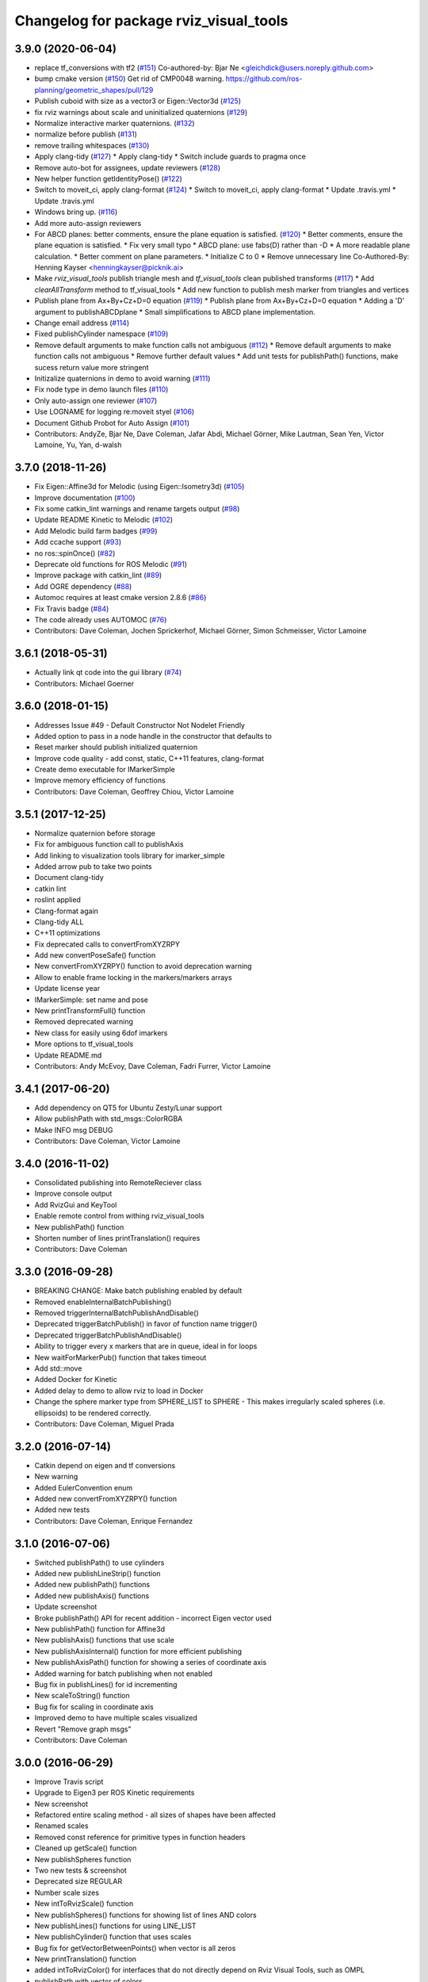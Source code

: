 ^^^^^^^^^^^^^^^^^^^^^^^^^^^^^^^^^^^^^^^
Changelog for package rviz_visual_tools
^^^^^^^^^^^^^^^^^^^^^^^^^^^^^^^^^^^^^^^

3.9.0 (2020-06-04)
------------------
* replace tf_conversions with tf2 (`#151 <https://github.com/PickNikRobotics/rviz_visual_tools/issues/151>`_)
  Co-authored-by: Bjar Ne <gleichdick@users.noreply.github.com>
* bump cmake version (`#150 <https://github.com/PickNikRobotics/rviz_visual_tools/issues/150>`_)
  Get rid of CMP0048 warning.
  https://github.com/ros-planning/geometric_shapes/pull/129
* Publish cuboid with size as a vector3 or Eigen::Vector3d  (`#125 <https://github.com/PickNikRobotics/rviz_visual_tools/issues/125>`_)
* fix rviz warnings about scale and uninitialized quaternions (`#129 <https://github.com/PickNikRobotics/rviz_visual_tools/issues/129>`_)
* Normalize interactive marker quaternions. (`#132 <https://github.com/PickNikRobotics/rviz_visual_tools/issues/132>`_)
* normalize before publish (`#131 <https://github.com/PickNikRobotics/rviz_visual_tools/issues/131>`_)
* remove trailing whitespaces (`#130 <https://github.com/PickNikRobotics/rviz_visual_tools/issues/130>`_)
* Apply clang-tidy (`#127 <https://github.com/PickNikRobotics/rviz_visual_tools/issues/127>`_)
  * Apply clang-tidy
  * Switch include guards to pragma once
* Remove auto-bot for assignees, update reviewers (`#128 <https://github.com/PickNikRobotics/rviz_visual_tools/issues/128>`_)
* New helper function getIdentityPose() (`#122 <https://github.com/PickNikRobotics/rviz_visual_tools/issues/122>`_)
* Switch to moveit_ci, apply clang-format (`#124 <https://github.com/PickNikRobotics/rviz_visual_tools/issues/124>`_)
  * Switch to moveit_ci, apply clang-format
  * Update .travis.yml
  * Update .travis.yml
* Windows bring up. (`#116 <https://github.com/PickNikRobotics/rviz_visual_tools/issues/116>`_)
* Add more auto-assign reviewers
* For ABCD planes: better comments, ensure the plane equation is satisfied. (`#120 <https://github.com/PickNikRobotics/rviz_visual_tools/issues/120>`_)
  * Better comments, ensure the plane equation is satisfied.
  * Fix very small typo
  * ABCD plane: use fabs(D) rather than -D
  * A more readable plane calculation.
  * Better comment on plane parameters.
  * Initialize C to 0
  * Remove unnecessary line
  Co-Authored-By: Henning Kayser <henningkayser@picknik.ai>
* Make `rviz_visual_tools` publish triangle mesh and `tf_visual_tools` clean published transforms (`#117 <https://github.com/PickNikRobotics/rviz_visual_tools/issues/117>`_)
  * Add `clearAllTransform` method to tf_visual_tools
  * Add new function to publish mesh marker from triangles and vertices
* Publish plane from Ax+By+Cz+D=0 equation (`#119 <https://github.com/PickNikRobotics/rviz_visual_tools/issues/119>`_)
  * Publish plane from Ax+By+Cz+D=0 equation
  * Adding a 'D' argument to publishABCDplane
  * Small simplifications to ABCD plane implementation.
* Change email address (`#114 <https://github.com/PickNikRobotics/rviz_visual_tools/issues/114>`_)
* Fixed publishCylinder namespace (`#109 <https://github.com/PickNikRobotics/rviz_visual_tools/issues/109>`_)
* Remove default arguments to make function calls not ambiguous (`#112 <https://github.com/PickNikRobotics/rviz_visual_tools/issues/112>`_)
  * Remove default arguments to make function calls not ambiguous
  * Remove further default values
  * Add unit tests for publishPath() functions, make sucess return value more stringent
* Initizalize quaternions in demo to avoid warning (`#111 <https://github.com/PickNikRobotics/rviz_visual_tools/issues/111>`_)
* Fix node type in demo launch files (`#110 <https://github.com/PickNikRobotics/rviz_visual_tools/issues/110>`_)
* Only auto-assign one reviewer (`#107 <https://github.com/PickNikRobotics/rviz_visual_tools/issues/107>`_)
* Use LOGNAME for logging re:moveit styel (`#106 <https://github.com/PickNikRobotics/rviz_visual_tools/issues/106>`_)
* Document Github Probot for Auto Assign (`#101 <https://github.com/PickNikRobotics/rviz_visual_tools/issues/101>`_)
* Contributors: AndyZe, Bjar Ne, Dave Coleman, Jafar Abdi, Michael Görner, Mike Lautman, Sean Yen, Victor Lamoine, Yu, Yan, d-walsh

3.7.0 (2018-11-26)
------------------
* Fix Eigen::Affine3d for Melodic (using Eigen::Isometry3d) (`#105 <https://github.com/PickNikRobotics/rviz_visual_tools/issues/105>`_)
* Improve documentation (`#100 <https://github.com/PickNikRobotics/rviz_visual_tools/issues/100>`_)
* Fix some catkin_lint warnings and rename targets output (`#98 <https://github.com/PickNikRobotics/rviz_visual_tools/issues/98>`_)
* Update README Kinetic to Melodic (`#102 <https://github.com/PickNikRobotics/rviz_visual_tools/issues/102>`_)
* Add Melodic build farm badges (`#99 <https://github.com/PickNikRobotics/rviz_visual_tools/issues/99>`_)
* Add ccache support (`#93 <https://github.com/PickNikRobotics/rviz_visual_tools/issues/93>`_)
* no ros::spinOnce() (`#82 <https://github.com/PickNikRobotics/rviz_visual_tools/issues/82>`_)
* Deprecate old functions for ROS Melodic (`#91 <https://github.com/PickNikRobotics/rviz_visual_tools/issues/91>`_)
* Improve package with catkin_lint (`#89 <https://github.com/PickNikRobotics/rviz_visual_tools/issues/89>`_)
* Add OGRE dependency (`#88 <https://github.com/PickNikRobotics/rviz_visual_tools/issues/88>`_)
* Automoc requires at least cmake version 2.8.6 (`#86 <https://github.com/PickNikRobotics/rviz_visual_tools/issues/86>`_)
* Fix Travis badge (`#84 <https://github.com/PickNikRobotics/rviz_visual_tools/issues/84>`_)
* The code already uses AUTOMOC (`#76 <https://github.com/PickNikRobotics/rviz_visual_tools/issues/76>`_)
* Contributors: Dave Coleman, Jochen Sprickerhof, Michael Görner, Simon Schmeisser, Victor Lamoine

3.6.1 (2018-05-31)
------------------
* Actually link qt code into the gui library (`#74 <https://github.com/PickNikRobotics/rviz_visual_tools/issues/74>`_)
* Contributors: Michael Goerner

3.6.0 (2018-01-15)
------------------
* Addresses Issue #49 - Default Constructor Not Nodelet Friendly
* Added option to pass in a node handle in the constructor that defaults to
* Reset marker should publish initialized quaternion
* Improve code quality - add const, static, C++11 features, clang-format
* Create demo executable for IMarkerSimple
* Improve memory efficiency of functions
* Contributors: Dave Coleman, Geoffrey Chiou, Victor Lamoine

3.5.1 (2017-12-25)
------------------
* Normalize quaternion before storage
* Fix for ambiguous function call to publishAxis
* Add linking to visualization tools library for imarker\_simple
* Added arrow pub to take two points
* Document clang-tidy
* catkin lint
* roslint applied
* Clang-format again
* Clang-tidy ALL
* C++11 optimizations
* Fix deprecated calls to convertFromXYZRPY
* Add new convertPoseSafe() function
* New convertFromXYZRPY() function to avoid deprecation warning
* Allow to enable frame locking in the markers/markers arrays
* Update license year
* IMarkerSimple: set name and pose
* New printTransformFull() function
* Removed deprecated warning
* New class for easily using 6dof imarkers
* More options to tf\_visual\_tools
* Update README.md
* Contributors: Andy McEvoy, Dave Coleman, Fadri Furrer, Victor Lamoine

3.4.1 (2017-06-20)
------------------
* Add dependency on QT5 for Ubuntu Zesty/Lunar support
* Allow publishPath with std_msgs::ColorRGBA
* Make INFO msg DEBUG
* Contributors: Dave Coleman, Victor Lamoine

3.4.0 (2016-11-02)
------------------
* Consolidated publishing into RemoteReciever class
* Improve console output
* Add RvizGui and KeyTool
* Enable remote control from withing rviz_visual_tools
* New publishPath() function
* Shorten number of lines printTranslation() requires
* Contributors: Dave Coleman

3.3.0 (2016-09-28)
------------------
* BREAKING CHANGE: Make batch publishing enabled by default
* Removed enableInternalBatchPublishing()
* Removed triggerInternalBatchPublishAndDisable()
* Deprecated triggerBatchPublish() in favor of function name trigger()
* Deprecated triggerBatchPublishAndDisable()
* Ability to trigger every x markers that are in queue, ideal in for loops
* New waitForMarkerPub() function that takes timeout
* Add std::move
* Added Docker for Kinetic
* Added delay to demo to allow rviz to load in Docker
* Change the sphere marker type from SPHERE_LIST to SPHERE - This makes irregularly scaled spheres (i.e. ellipsoids) to be rendered correctly.
* Contributors: Dave Coleman, Miguel Prada

3.2.0 (2016-07-14)
------------------
* Catkin depend on eigen and tf conversions
* New warning
* Added EulerConvention enum
* Added new convertFromXYZRPY() function
* Added new tests
* Contributors: Dave Coleman, Enrique Fernandez

3.1.0 (2016-07-06)
------------------
* Switched publishPath() to use cylinders
* Added new publishLineStrip() function
* Added new publishPath() functions
* Added new publishAxis() functions
* Update screenshot
* Broke publishPath() API for recent addition - incorrect Eigen vector used
* New publishPath() function for Affine3d
* New publishAxis() functions that use scale
* New publishAxisInternal() function for more efficient publishing
* New publishAxisPath() function for showing a series of coordinate axis
* Added warning for batch publishing when not enabled
* Bug fix in publishLines() for id incrementing
* New scaleToString() function
* Bug fix for scaling in coordinate axis
* Improved demo to have multiple scales visualized
* Revert "Remove graph msgs"
* Contributors: Dave Coleman

3.0.0 (2016-06-29)
------------------
* Improve Travis script
* Upgrade to Eigen3 per ROS Kinetic requirements
* New screenshot
* Refactored entire scaling method - all sizes of shapes have been affected
* Renamed scales
* Removed const reference for primitive types in function headers
* Cleaned up getScale() function
* New publishSpheres function
* Two new tests & screenshot
* Deprecated size REGULAR
* Number scale sizes
* New intToRvizScale() function
* New publishSpheres() functions for showing list of lines AND colors
* New publishLines() functions for using LINE_LIST
* New publishCylinder() function that uses scales
* Bug fix for getVectorBetweenPoints() when vector is all zeros
* New printTranslation() function
* added intToRvizColor() for interfaces that do not directly depend on Rviz Visual Tools, such as OMPL
* publishPath with vector of colors
* Update demo
* New variant of publishPath with vector of colors
* New publishSphere() helper
* Add eigen_stl_containers
* Add missing breaks in switch statement
* Add namespace to ease debugging ROS messages
* Do not pass Eigen structures by value
* Fix all vector<Eigen> to EigenSTL::vector_Vector3d as recommended by @VictorLamoine
* Hide upstream package cast warning
* Overload new operator for Eigen structures
* Changing the angles will change the opening angle of the cone
* Better way to turn on C++11, maybe?
* Removed deprecated code for Kinetic
* Began converting to C++11
* Fix dead link to the documentation
* New waitForMarkerPub() function
* Fix bug in waitForSubscriber() introduced in previous commit
* Added blocking constraint option in function waitForSubscriber
* New publishLine() variant
* ID for publishing rectangles
* Optimize clearing and resizing vectors
* Increase random color sampling attempts
* Move variable declaration
* Latched publisher
* publishAxisLabeled arguments
* Include path, boost typedef and class name are now up to date with the code.
* New publishLine() variant
* Optional latched publisher
* ID for publishing rectangles
* Optimize clearing and resizing vectors
* Increase random color sampling attempts
* Move variable declaration
* publishAxisLabeled arguments order
* Adds Publish Labeled Axis
* Contributors: Abhijit Makhal, Dave Coleman, Naveed Usmani, Sow Papa Libasse, Victor Lamoine

2.2.0 (2016-04-28)
------------------
* Created much better demo, added new screenshot
* Numbered colors so that they can be matched in OMPL
* New publishLine() function variants
* Psychedelic mode
* Prevent publishing empty marker arrays
* Improved warning and error correction
* New publishSphere function
* Ability to set marker topic after constructor
* Ability to force waiting for topic to connect
* Added new posesEqual() function
* Updated publishArrow() function
* New publishPath function
* New publishLine function
* New publishCylinder that accepts two points
* New publishText function
* Removed redundant namespace names
* New convertPointToPose function
* Reduced output
* Renamed line_marker\_ to line_strip_marker\_
* Faster method for waiting for subscriber thread
* Untested publishPath() modification
* Fix to correctly use optional alpha color property
* Change getColorScale to work from 0->1 instead of 0->100
* Additional parameters to publishCuboid()
* New color scale function for generated interpolated colors from RED->GREEN (1->100)
* Contributors: Dave Coleman

2.1.0 (2016-02-09)
------------------
* Allow publishArrow functions to specify ID
* Contributors: Dave Coleman

2.0.3 (2016-01-10)
------------------
* Renamed test to demo
* Fix bug in random number generator
* Noted a TODO
* Documentation
* Contributors: Dave Coleman

2.0.2 (2015-12-27)
------------------
* Formatting
* Removed unused var
* roslint fixes
* Contributors: Dave Coleman

2.0.1 (2015-12-05)
------------------
* catkin lint cleanup
* Updated travis badge
* Updated README
* Contributors: Dave Coleman

2.0.0 (2015-12-02)
------------------
* Updated README
* Add badges
* Default true for enableBatchPublishing()
* Renamed convertXYZRPY() to convertFromXYZRPY()
* Changed roll pitch yall convention (fix)
* Added preliminary unit tests
* Hide include dependencies
* New convertToXYZRPY function
* Decrease wait time for topics to subscribe
* New publishSphere and publishArrow functions
* Added new thread safe pose conversion function
* Auto format with clang
* New publishSphere with frame_id function
* New print transform functions
* Fixed RPY error
* New convert Affine3d to roll pitch yaw function
* New tf_visual_tools functionality to help debug transforms
* New parameter server isEnabled feature
* Add id for wireframe cuboids
* Namespaced publishWireframeCuboid
* Helper function for publishAxisLabeled
* New getBoolMap() function
* New convertXYZRPY() function
* Fix warnings
* Fixed yellow
* Fix internal publish bug
* Check for empty parameter
* New delayed publishing internal mode
* added publishCuboid function for Eigen::Affine3d
* New string vector param reading
* added publishCuboid function for Eigen::Affine3d
* Show whole param path
* Added publish plane and cone
* Renamed to publishAxisLabled()
* New publishWireframeRectangle function
* Fixed publishZArrow direction
* New publishAxisWithLabel() function
* Removed mute functionality
* New publishWireframeRectangle() function
* Improved memory reuse by utilizing member variables for conversion functions
* Fixed ordering of functions in file
* Added alpha values to fix planning scene visualization
* Add WireframCuboid function to show oriented bounding boxes as computed ...
* Made more function parameters passed by reference
* Add color to wireframe
* Add WireframCuboid function to show oriented bounding boxes as computed from PCL.
* New generateRandomCuboid() function
* Fixed formatting, added a PoseStamped version to publish[X|Y|Z]Arrow() functions
* publishMesh() now has optional ID specification
* Fixed generateRandomPose() bug
* Added Eigen version of generateRandomPose()
* changed floats to double in random pose struct, added publish block function to take pose
* Updated rviz_visual_tools API
* Deprecated publishRectangle() in favor of publishCuboid()
* Added cyan and magenta
* Added maintainer
* Removed random pose bounds member variable in favor of using a funciton parameter
* Added publish arrow functions
* Added dark grey color
* New publishLine function takes two Vector3's
* added functionality to change bounds of random pose
* New publishArrow function that allows stamped pose for arbitrary parent frames
* added ArrayXXf to hold bounds on random pose
* new publishLine function takes two Vector3's
* Made yellow brighter
* added marker array to rviz and modified generate random pose to give actual random pose
* New publishArrow() functions
* New batch publishing method - allows markers to be published in batches to reduce ROS messages being published
* added method for displaying cuboids
* added a clear overlay
* New publishMesh function
* Added Brown, Pink, and Lime Green colors
* Copyright year
* Contributors: Dave Coleman, Andy McEvoy, Jorge Canardo Alastuey

1.5.0 (2015-01-07)
------------------
* New publishLine function
* New publishText() function with Eigen pose
* New publishAxis() feature
* New publishRectangle() functions
* New publishCylinder() functions
* New convertPoint() functions
* API: Renamed publishTest() to publishTests()
* Fix CMakeLists
* API Break: Change TRANSLUCENT2 to TRANSLUCENT_LIGHT
* New convertPoint() function
* New DEFAULT color to allow color selection to be disabled
* Fix install space
* Fix for publishRectangle() - zero scale size
* Added new size const values
* Contributors: Dave Coleman

1.4.0 (2014-10-31)
------------------
* Renamed VisualTools to RvizVisualTools
* Removed unnecessary dependency
* Bugfix
* Reduced debug output
* New waitForSubscriber() function that checks for first subscriber to a publisher
* New generateEmptyPose() function helper
* Consolidated publishing rviz messages to central publishMarker() function
* Contributors: Dave Coleman

1.3.1 (2014-10-27)
------------------
* Added new publishSpheres function
* Renamed rviz_colors to colors and rviz_scales to scales
* Initial commit, forked from moveit_visual_tools
* Contributors: Dave Coleman

